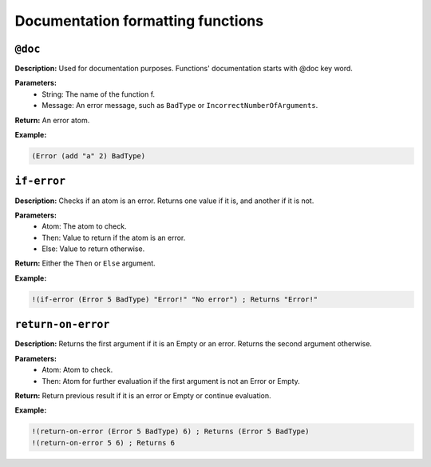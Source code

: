 Documentation formatting functions
==============

``@doc``
-------------

**Description:** Used for documentation purposes. Functions' documentation starts with @doc key word.

**Parameters:**
    - String: The name of the function f.
    - Message: An error message, such as ``BadType`` or ``IncorrectNumberOfArguments``.

**Return:** An error atom.

**Example:**

.. code-block:: metta

    (Error (add "a" 2) BadType)

``if-error``
------------

**Description:** Checks if an atom is an error. Returns one value if it is, and another if it is not.

**Parameters:**
    - Atom: The atom to check.
    - Then: Value to return if the atom is an error.
    - Else: Value to return otherwise.

**Return:** Either the ``Then`` or ``Else`` argument.

**Example:**

.. code-block:: metta

    !(if-error (Error 5 BadType) "Error!" "No error") ; Returns "Error!"

``return-on-error``
-------------------

**Description:** Returns the first argument if it is an Empty or an error. Returns the second argument otherwise.

**Parameters:**
    - Atom: Atom to check.
    - Then: Atom for further evaluation if the first argument is not an Error or Empty.

**Return:** Return previous result if it is an error or Empty or continue evaluation.

**Example:**

.. code-block:: metta

    !(return-on-error (Error 5 BadType) 6) ; Returns (Error 5 BadType)
    !(return-on-error 5 6) ; Returns 6
